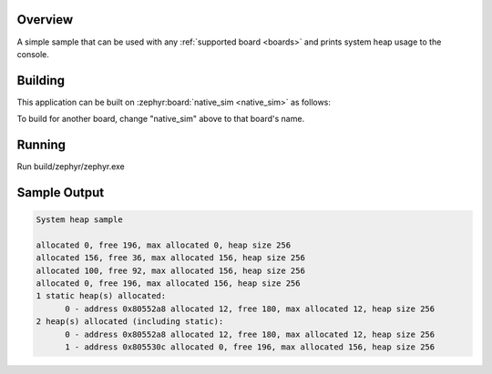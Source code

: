 .. zephyr:code-sample:: sys-heap
   :name: System heap

   Print system heap usage to the console.

Overview
********

A simple sample that can be used with any :ref:`supported board <boards>` and
prints system heap usage to the console.

Building
********

This application can be built on :zephyr:board:`native_sim <native_sim>` as follows:

.. zephyr-app-commands::
   :zephyr-app: samples/basic/sys_heap
   :host-os: unix
   :board: native_sim
   :goals: build
   :compact:

To build for another board, change "native_sim" above to that board's name.

Running
*******

Run build/zephyr/zephyr.exe

Sample Output
*************

.. code-block:: console

   System heap sample

   allocated 0, free 196, max allocated 0, heap size 256
   allocated 156, free 36, max allocated 156, heap size 256
   allocated 100, free 92, max allocated 156, heap size 256
   allocated 0, free 196, max allocated 156, heap size 256
   1 static heap(s) allocated:
         0 - address 0x80552a8 allocated 12, free 180, max allocated 12, heap size 256
   2 heap(s) allocated (including static):
         0 - address 0x80552a8 allocated 12, free 180, max allocated 12, heap size 256
         1 - address 0x805530c allocated 0, free 196, max allocated 156, heap size 256
